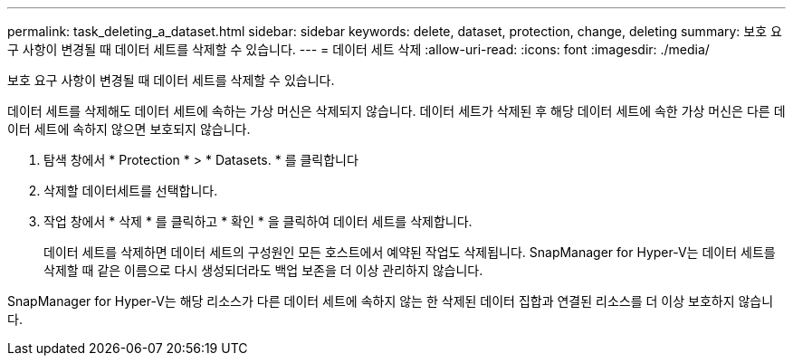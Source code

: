 ---
permalink: task_deleting_a_dataset.html 
sidebar: sidebar 
keywords: delete, dataset, protection, change, deleting 
summary: 보호 요구 사항이 변경될 때 데이터 세트를 삭제할 수 있습니다. 
---
= 데이터 세트 삭제
:allow-uri-read: 
:icons: font
:imagesdir: ./media/


[role="lead"]
보호 요구 사항이 변경될 때 데이터 세트를 삭제할 수 있습니다.

데이터 세트를 삭제해도 데이터 세트에 속하는 가상 머신은 삭제되지 않습니다. 데이터 세트가 삭제된 후 해당 데이터 세트에 속한 가상 머신은 다른 데이터 세트에 속하지 않으면 보호되지 않습니다.

. 탐색 창에서 * Protection * > * Datasets. * 를 클릭합니다
. 삭제할 데이터세트를 선택합니다.
. 작업 창에서 * 삭제 * 를 클릭하고 * 확인 * 을 클릭하여 데이터 세트를 삭제합니다.
+
데이터 세트를 삭제하면 데이터 세트의 구성원인 모든 호스트에서 예약된 작업도 삭제됩니다. SnapManager for Hyper-V는 데이터 세트를 삭제할 때 같은 이름으로 다시 생성되더라도 백업 보존을 더 이상 관리하지 않습니다.



SnapManager for Hyper-V는 해당 리소스가 다른 데이터 세트에 속하지 않는 한 삭제된 데이터 집합과 연결된 리소스를 더 이상 보호하지 않습니다.
